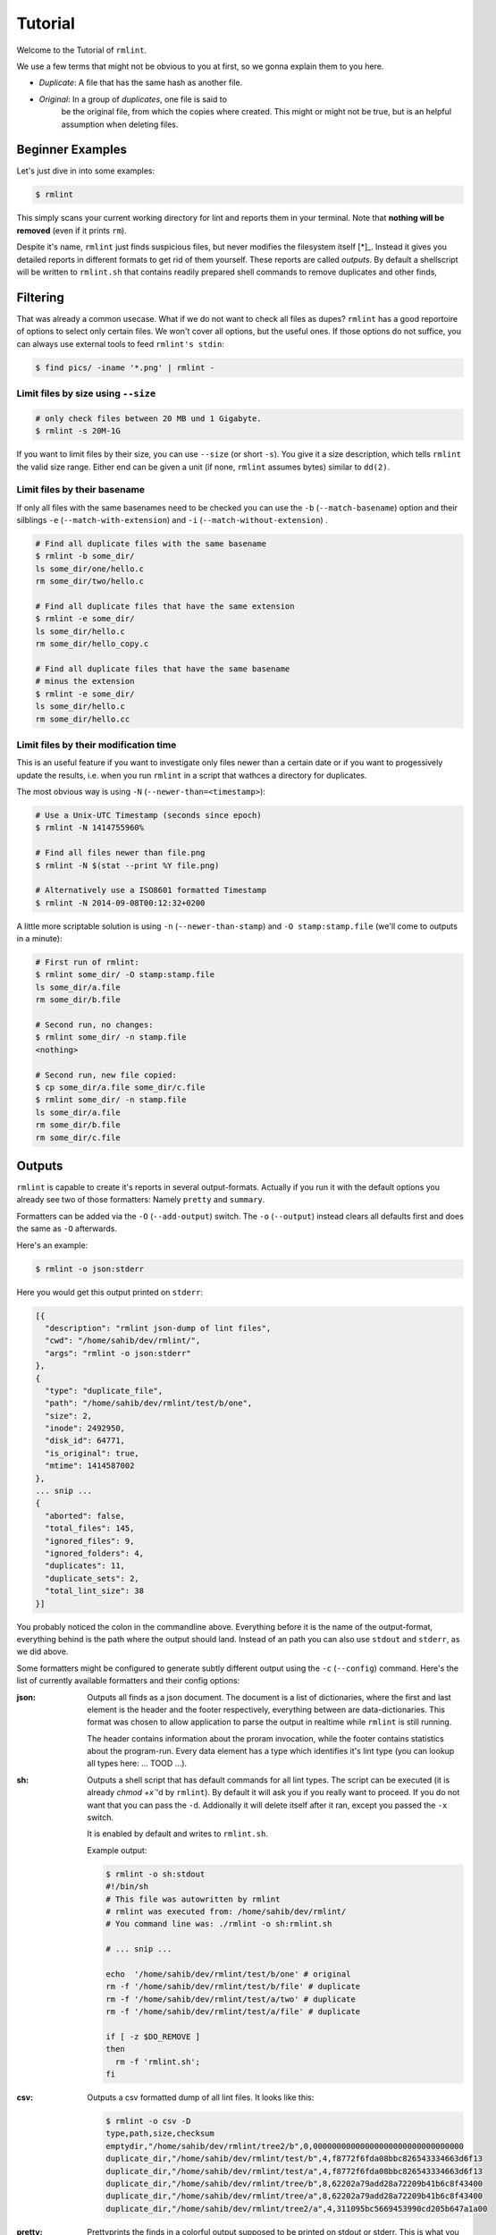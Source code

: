 Tutorial
========

.. todo:: Write it.

Welcome to the Tutorial of ``rmlint``.

We use a few terms that might not be obvious to you at first,
so we gonna explain them to you here. 

- *Duplicate*: A file that has the same hash as another file.
- *Original*: In a group of *duplicates*, one file is said to 
              be the original file, from which the copies
              where created. This might or might not be true,
              but is an helpful assumption when deleting files.



Beginner Examples
-----------------

Let's just dive in into some examples: 

.. code-block:: bash

   $ rmlint

This simply scans your current working directory for lint and reports them in
your terminal. Note that **nothing will be removed** (even if it prints ``rm``).  

Despite it's name, ``rmlint`` just finds suspicious files, but never modifies the
filesystem itself [*]_.  Instead it gives you detailed reports in different
formats to get rid of them yourself. These reports are called *outputs*.  By
default a shellscript will be written to ``rmlint.sh`` that contains readily
prepared shell commands to remove duplicates and other finds,

.. _[*]: You could say it should be named ``findlint``.

Filtering
---------

That was already a common usecase. What if we do not want to
check all files as dupes? ``rmlint`` has a good reportoire of 
options to select only certain files. We won't cover all options,
but the useful ones. If those options do not suffice, you can always use
external tools to feed ``rmlint's stdin``:

.. code-block:: bash

   $ find pics/ -iname '*.png' | rmlint -

Limit files by size using ``--size``
~~~~~~~~~~~~~~~~~~~~~~~~~~~~~~~~~~~~

.. code-block:: bash

   # only check files between 20 MB und 1 Gigabyte.
   $ rmlint -s 20M-1G

If you want to limit files by their size, you can use ``--size`` (or short
``-s``). You give it  a size description, which tells ``rmlint`` the valid size
range. Either end can be given a unit (if none, ``rmlint`` assumes bytes)
similar to ``dd(2)``.

Limit files by their basename
~~~~~~~~~~~~~~~~~~~~~~~~~~~~~

If only all files with the same basenames need to be checked you can use the
``-b`` (``--match-basename``)  option and their silblings ``-e``
(``--match-with-extension``) and ``-i`` (``--match-without-extension``) . 

.. code-block:: bash

   # Find all duplicate files with the same basename
   $ rmlint -b some_dir/ 
   ls some_dir/one/hello.c
   rm some_dir/two/hello.c

   # Find all duplicate files that have the same extension
   $ rmlint -e some_dir/ 
   ls some_dir/hello.c
   rm some_dir/hello_copy.c

   # Find all duplicate files that have the same basename
   # minus the extension
   $ rmlint -e some_dir/ 
   ls some_dir/hello.c
   rm some_dir/hello.cc

Limit files by their modification time
~~~~~~~~~~~~~~~~~~~~~~~~~~~~~~~~~~~~~~

This is an useful feature if you want to investigate only files newer than 
a certain date or if you want to progessively update the results, i.e. when you 
run ``rmlint`` in a script that wathces a directory for duplicates.

The most obvious way is using ``-N`` (``--newer-than=<timestamp>``):

.. code-block:: bash
   
   # Use a Unix-UTC Timestamp (seconds since epoch)
   $ rmlint -N 1414755960%

   # Find all files newer than file.png
   $ rmlint -N $(stat --print %Y file.png)

   # Alternatively use a ISO8601 formatted Timestamp
   $ rmlint -N 2014-09-08T00:12:32+0200

A little more scriptable solution is using ``-n`` (``--newer-than-stamp``) and 
``-O stamp:stamp.file`` (we'll come to outputs in a minute):

.. code-block:: bash
   
   # First run of rmlint:
   $ rmlint some_dir/ -O stamp:stamp.file
   ls some_dir/a.file
   rm some_dir/b.file

   # Second run, no changes:
   $ rmlint some_dir/ -n stamp.file
   <nothing>

   # Second run, new file copied:
   $ cp some_dir/a.file some_dir/c.file
   $ rmlint some_dir/ -n stamp.file
   ls some_dir/a.file
   rm some_dir/b.file
   rm some_dir/c.file

Outputs
-------

``rmlint`` is capable to create it's reports in several output-formats. 
Actually if you run it with the default options you already see two of those
formatters: Namely ``pretty`` and ``summary``.

Formatters can be added via the ``-O`` (``--add-output``) switch. 
The ``-o`` (``--output``) instead clears all defaults first and 
does the same as ``-O`` afterwards. 

Here's an example:

.. code-block:: bash

   $ rmlint -o json:stderr

Here you would get this output printed on ``stderr``:

.. code-block:: json

    [{
      "description": "rmlint json-dump of lint files",
      "cwd": "/home/sahib/dev/rmlint/",
      "args": "rmlint -o json:stderr"
    },
    {
      "type": "duplicate_file",
      "path": "/home/sahib/dev/rmlint/test/b/one",
      "size": 2,
      "inode": 2492950,
      "disk_id": 64771,
      "is_original": true,
      "mtime": 1414587002
    },
    ... snip ...
    {
      "aborted": false,
      "total_files": 145,
      "ignored_files": 9,
      "ignored_folders": 4,
      "duplicates": 11,
      "duplicate_sets": 2,
      "total_lint_size": 38
    }]

You probably noticed the colon in the commandline above. Everything before it is
the name of the output-format, everything behind is the path where the output
should land. Instead of an path you can also use ``stdout`` and ``stderr``, as
we did above.

Some formatters might be configured to generate subtly different output using
the ``-c`` (``--config``) command.  Here's the list of currently available
formatters and their config options:

:json:

  Outputs all finds as a json document. The document is a list of dictionaries, 
  where the first and last element is the header and the footer respectively,
  everything between are data-dictionaries. This format was chosen to allow
  application to parse the output in realtime while ``rmlint`` is still running. 

  The header contains information about the proram invocation, while the footer
  contains statistics about the program-run. Every data element has a type which
  identifies it's lint type (you can lookup all types here: ... TOOD ...).

:sh: 

  Outputs a shell script that has default commands for all lint types.
  The script can be executed (it is already `chmod +x``'d by ``rmlint``).
  By default it will ask you if you really want to proceed. If you 
  do not want that you can pass the ``-d``. Addionally it will 
  delete itself after it ran, except you passed the ``-x`` switch.

  It is enabled by default and writes to ``rmlint.sh``. 

  Example output:

  .. code-block:: bash

    $ rmlint -o sh:stdout
    #!/bin/sh                                           
    # This file was autowritten by rmlint               
    # rmlint was executed from: /home/sahib/dev/rmlint/                      
    # You command line was: ./rmlint -o sh:rmlint.sh
     
    # ... snip ...

    echo  '/home/sahib/dev/rmlint/test/b/one' # original
    rm -f '/home/sahib/dev/rmlint/test/b/file' # duplicate
    rm -f '/home/sahib/dev/rmlint/test/a/two' # duplicate
    rm -f '/home/sahib/dev/rmlint/test/a/file' # duplicate
                     
    if [ -z $DO_REMOVE ]  
    then                  
      rm -f 'rmlint.sh';            
    fi                    

:csv: 

    Outputs a csv formatted dump of all lint files. 
    It looks like this:

    .. code-block:: bash

      $ rmlint -o csv -D
      type,path,size,checksum
      emptydir,"/home/sahib/dev/rmlint/tree2/b",0,00000000000000000000000000000000
      duplicate_dir,"/home/sahib/dev/rmlint/test/b",4,f8772f6fda08bbc826543334663d6f13
      duplicate_dir,"/home/sahib/dev/rmlint/test/a",4,f8772f6fda08bbc826543334663d6f13
      duplicate_dir,"/home/sahib/dev/rmlint/tree/b",8,62202a79add28a72209b41b6c8f43400
      duplicate_dir,"/home/sahib/dev/rmlint/tree/a",8,62202a79add28a72209b41b6c8f43400
      duplicate_dir,"/home/sahib/dev/rmlint/tree2/a",4,311095bc5669453990cd205b647a1a00

:pretty: 

    Prettyprints the finds in a colorful output supposed to be printed on stdout
    or stderr. This is what you see by default.

:summary:

    Sums up the run in a few lines with some statistics. This enabled by default
    too. 

:progressbar: 

    Prints a progressbar during the run of ``rmlint``. This is recommended for
    large runs where the ``pretty`` formatter would print thousands of lines.
    U

.. todo:: Add config parameters.

   These have some: csv, json, sh
  
Paranoia
--------

Let's face it, why should you trust ``rmlint``? 

Technically it only computes a hash of your file which might, by it's nature,
collide with the hash of a totally different file. If we assume a *perfect* hash
function (i.e. one that distributes it's hash values perfectly even over all
possible values), the probablilty of having a hash-collision is
:math:`\frac{1}{2^{128}}` for the default 128-bit hash. In practice most hash
functions have of course a much higher collision probablilty, since they trade
speed against accuracy. 

If you're wary you might want to make a bit more paranoid than it's default. 
By default the ``spooky`` hash algorithm is used, which we consider a good
tradeoff of speed and accuracy. ``rmlint's`` paranoia level can be easily 
inc/decreased using the ``-p`` (``--paranoid``)/ ``-P`` (``--less-paranoid``)
option (which might be given up to three times each).

Here's what they do in detail:

    * ``-p`` is equivalent to ``--flock-files --algorithm=bastard``
    * ``-pp`` is equivalent to ``--flock-files --algorithm=sha512``
    * ``-ppp`` is equivalent to ``--flock-files --algorithm=paranoid``

As you see, it just enables a bunch of other options. ``--flock-files`` will
lock all files found during traversal using ``flock(2)`` to be sure that no
modifications will be done during it's run. ``--algorithm`` changes the hash
algorithm to someting more secure. ``bastard`` is a 256bit hash that consists
of two 128bit subhashes (``murmur3`` and ``city`` if you're curious). 
One level up the well-known ``sha512`` (with 512bits obviously) is used.
Another level up, no real hash function is used. Instead, files are compared
byte-by-byte (which guarantees collision free output).

There is a bunch of other hash functions you can lookup in the manpage.
We recommend never to use the ``-P`` option.

.. note::

   Bugs in ``rmlint`` are sadly (or happily?) more likely than hash collisions.

Original detection
------------------

As mentioned before, ``rmlint`` divides a group of dupes in one original and
clones of that one. While the chosen original might not be the one that was
there first, it is a good thing to keep one file of a group to prevent dataloss.

The way ``rmlint`` chooses the original can be driven by the ``-S``
(``--sortcriteria``) option. 

Here's an example:

.. code-block:: bash
   
   # Normal run:
   $ rmlint  
   ls c
   rm a
   rm b

   # Use alphabetically first one as original
   $ rmlit -S 
   ls a
   rm b
   rm c

Arguably, using the alphabetically first one does not make much sense, except
for showing the feature. Therefore the default is **-S m** -- which takes the
oldest file, determined by it's modification time. 

Here's a table of letters you can supply to the ``-S`` option:

    - **m**: keep lowest mtime (oldest)  **M**: keep highest mtime (newest)
    - **a**: keep first alphabetically   **A**: keep last alphabetically
    - **p**: keep first named path       **P**: keep last named path

With time, new letters might be implemented. 

Flagging original directories
~~~~~~~~~~~~~~~~~~~~~~~~~~~~~

But what if you know better than ``rmlint``? What if your originals are in some
specific path, while you know that the files in it are copied over and over?
In this case you can prefix this directory on the commandline with //:

.. code-block:: bash

   # God damn use -- as sane tools would?

Final notes
-----------

If you read so far, you know ``rmlint`` pretty well by now. 
